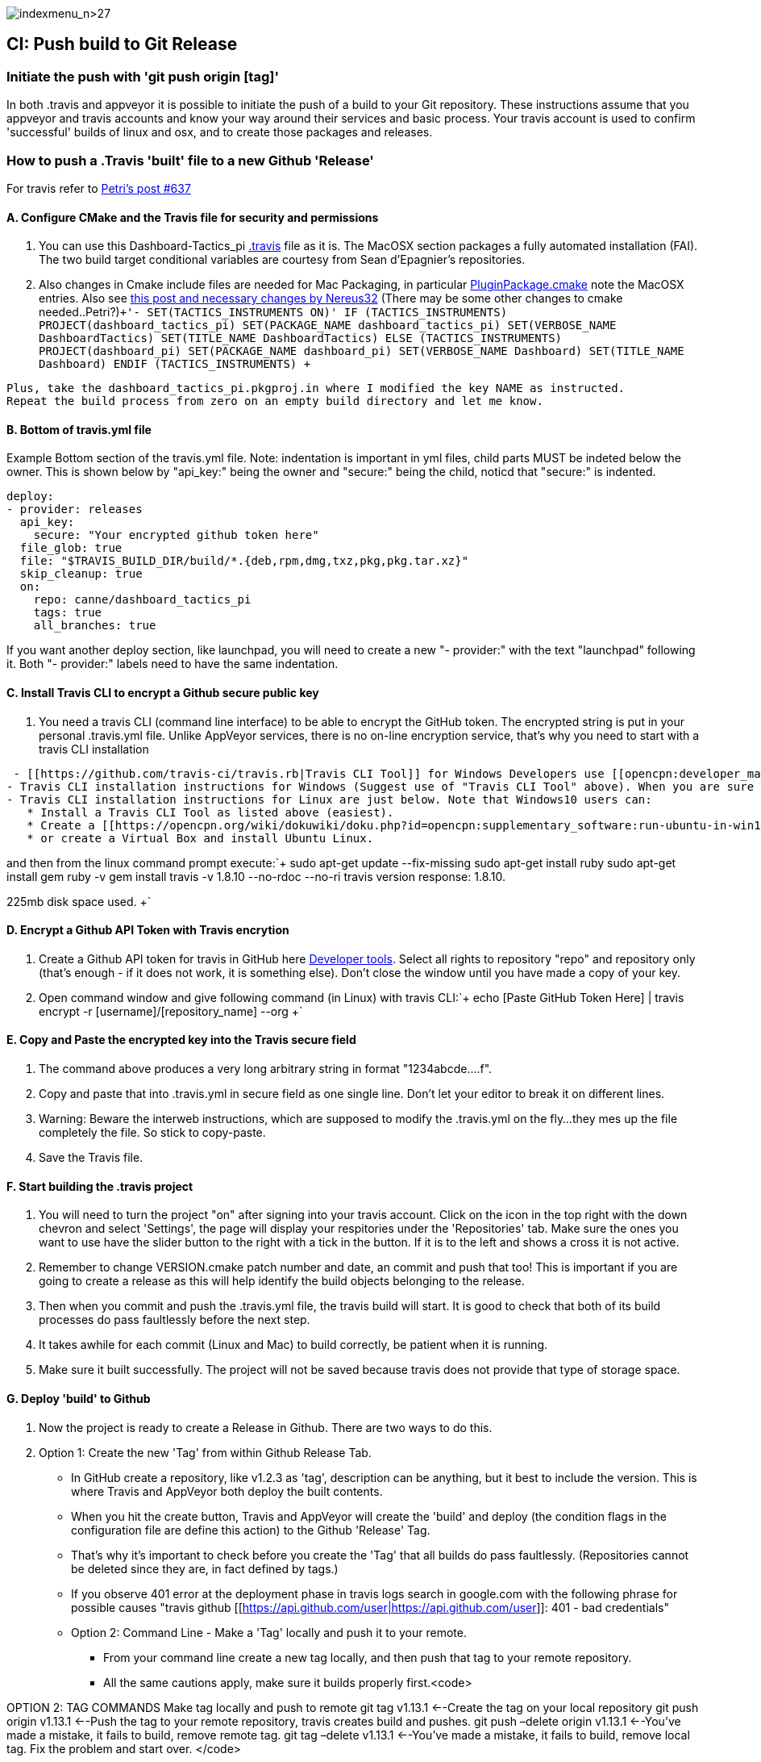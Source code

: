 image:indexmenu_n>27[indexmenu_n>27]

== CI: Push build to Git Release

=== Initiate the push with 'git push origin [tag]'

In both .travis and appveyor it is possible to initiate the push of a
build to your Git repository. These instructions assume that you
appveyor and travis accounts and know your way around their services and
basic process. Your travis account is used to confirm 'successful'
builds of linux and osx, and to create those packages and releases.

=== How to push a .Travis 'built' file to a new Github 'Release'

For travis refer to
http://www.cruisersforum.com/forums/f134/tactics-plugin-166909-2.html#post2913910[Petri's
post #637]

==== A. Configure CMake and the Travis file for security and permissions

. You can use this Dashboard-Tactics_pi
https://github.com/canne/dashboard_tactics_pi/blob/master/.travis.yml[.travis]
file as it is. The MacOSX section packages a fully automated
installation (FAI). The two build target conditional variables are
courtesy from Sean d'Epagnier's repositories.
. Also changes in Cmake include files are needed for Mac Packaging, in
particular
https://github.com/canne/dashboard_tactics_pi/blob/master/cmake/PluginPackage.cmake[PluginPackage.cmake]
note the MacOSX entries. Also see
http://www.cruisersforum.com/forums/f134/tactics-plugin-166909-12.html#post2904905[this
post and necessary changes by Nereus32] (There may be some other changes
to cmake needed..Petri?)`+'- SET(TACTICS_INSTRUMENTS ON)'
IF (TACTICS_INSTRUMENTS)
PROJECT(dashboard_tactics_pi)
SET(PACKAGE_NAME dashboard_tactics_pi)
SET(VERBOSE_NAME DashboardTactics)
SET(TITLE_NAME DashboardTactics)
ELSE (TACTICS_INSTRUMENTS)
PROJECT(dashboard_pi)
SET(PACKAGE_NAME dashboard_pi)
SET(VERBOSE_NAME Dashboard)
SET(TITLE_NAME Dashboard)
ENDIF (TACTICS_INSTRUMENTS)
+`

....
Plus, take the dashboard_tactics_pi.pkgproj.in where I modified the key NAME as instructed.
Repeat the build process from zero on an empty build directory and let me know.
....

==== B. Bottom of travis.yml file

Example Bottom section of the travis.yml file. Note: indentation is
important in yml files, child parts MUST be indeted below the owner.
This is shown below by "api_key:" being the owner and "secure:" being
the child, noticd that "secure:" is indented.

....
deploy:
- provider: releases
  api_key:
    secure: "Your encrypted github token here"
  file_glob: true
  file: "$TRAVIS_BUILD_DIR/build/*.{deb,rpm,dmg,txz,pkg,pkg.tar.xz}"
  skip_cleanup: true
  on:
    repo: canne/dashboard_tactics_pi
    tags: true
    all_branches: true
....

If you want another deploy section, like launchpad, you will need to
create a new "- provider:" with the text "launchpad" following it. Both
"- provider:" labels need to have the same indentation.

==== C. Install Travis CLI to encrypt a Github secure public key

. You need a travis CLI (command line interface) to be able to encrypt
the GitHub token. The encrypted string is put in your personal
.travis.yml file. Unlike AppVeyor services, there is no on-line
encryption service, that's why you need to start with a travis CLI
installation

....
 - [[https://github.com/travis-ci/travis.rb|Travis CLI Tool]] for Windows Developers use [[opencpn:developer_manual:ci_travis_encryption_windows|Rubyinstaller/Gem/Travis]] which still uses 1Gb of disk space but is the easiest alternative.
- Travis CLI installation instructions for Windows (Suggest use of "Travis CLI Tool" above). When you are sure that you have travis CLI up and working, you can start to create the encrypted key. Without it, deployment to GitHub does not work.
- Travis CLI installation instructions for Linux are just below. Note that Windows10 users can:
   * Install a Travis CLI Tool as listed above (easiest).
   * Create a [[https://opencpn.org/wiki/dokuwiki/doku.php?id=opencpn:supplementary_software:run-ubuntu-in-win10|WSL-Windows Subsystem for Linux (Ubuntu 18.04LTS) on Win10 Installation]].
   * or create a Virtual Box and install Ubuntu Linux.
....

and then from the linux command prompt execute:`+
  sudo apt-get update --fix-missing
  sudo apt-get install ruby
  sudo apt-get install gem
  ruby -v
  gem install travis -v 1.8.10 --no-rdoc --no-ri
  travis version
  response: 1.8.10.

225mb disk space used.
+`

==== D. Encrypt a Github API Token with Travis encrytion

. Create a Github API token for travis in GitHub here
https://github.com/settings/tokens[Developer tools]. Select all rights
to repository "repo" and repository only (that's enough - if it does not
work, it is something else). Don't close the window until you have made
a copy of your key.
. Open command window and give following command (in Linux) with travis
CLI:`+  echo [Paste GitHub Token Here] | travis encrypt -r [username]/[repository_name] --org
+`

==== E. Copy and Paste the encrypted key into the Travis secure field

. The command above produces a very long arbitrary string in format
"1234abcde….f".
. Copy and paste that into .travis.yml in secure field as one single
line. Don't let your editor to break it on different lines.
. Warning: Beware the interweb instructions, which are supposed to
modify the .travis.yml on the fly…they mes up the file completely the
file. So stick to copy-paste.
. Save the Travis file.

==== F. Start building the .travis project

. You will need to turn the project "on" after signing into your travis
account. Click on the icon in the top right with the down chevron and
select 'Settings', the page will display your respitories under the
'Repositories' tab. Make sure the ones you want to use have the slider
button to the right with a tick in the button. If it is to the left and
shows a cross it is not active.
. Remember to change VERSION.cmake patch number and date, an commit and
push that too! This is important if you are going to create a release as
this will help identify the build objects belonging to the release.
. Then when you commit and push the .travis.yml file, the travis build
will start. It is good to check that both of its build processes do pass
faultlessly before the next step.
. It takes awhile for each commit (Linux and Mac) to build correctly, be
patient when it is running.
. Make sure it built successfully. The project will not be saved because
travis does not provide that type of storage space.

==== G. Deploy 'build' to Github

. Now the project is ready to create a Release in Github. There are two
ways to do this.
. Option 1: Create the new 'Tag' from within Github Release Tab.

* In GitHub create a repository, like v1.2.3 as 'tag', description can be anything, but it best to include the version. This is where Travis and AppVeyor both deploy the built contents.
* When you hit the create button, Travis and AppVeyor will create the 'build' and deploy (the condition flags in the configuration file are define this action) to the Github 'Release' Tag.
* That's why it's important to check before you create the 'Tag' that all builds do pass faultlessly. (Repositories cannot be deleted since they are, in fact defined by tags.)
* If you observe 401 error at the deployment phase in travis logs search in google.com with the following phrase for possible causes "travis github [[https://api.github.com/user|https://api.github.com/user]]: 401 - bad credentials"
* Option 2: Command Line - Make a 'Tag' locally and push it to your remote.
** From your command line create a new tag locally, and then push that tag to your remote repository.
** All the same cautions apply, make sure it builds properly first.<code>

OPTION 2: TAG COMMANDS Make tag locally and push to remote git tag
v1.13.1 <--Create the tag on your local repository git push origin
v1.13.1 <--Push the tag to your remote repository, travis creates build
and pushes. git push –delete origin v1.13.1 <--You've made a mistake, it
fails to build, remove remote tag. git tag –delete v1.13.1 <--You've
made a mistake, it fails to build, remove local tag. Fix the problem and
start over. </code>

==== H. Troubleshooting

When the Travis build does not work the error messages can be obscure
and not really help too much. A typical message may be:

Skipping a deployment with the provider because this branch is not
permitted:

This is not very helpful as it just says something went wrong not what.

. Check your whole .travis.yml file. Look at it carefully and compare it
to the example given.
. Make sure you have the security token enclosed in double quotes, i.e.
"security/token"
. Make sure the build process has actually worked for the file types you
are trying to transfer to github
. If you have extra values in your yml file make sure you really know
what they do. If you have issues, take all the extranous values out and
see if it works then.
. If necessary find a very small project and play with that as it will
compile much quicker.
. Make all changes in a branch of the main repository as you will have
to do multiple commits to get it working. Once it is working you can
make the changes to your main branch(es) and clean up the 'test' branch

=== How to push an Appveyor 'built' file to a new Github 'Release'

The use and configuration of Appveyor is similar to Travis in many
respects. We use Appveyor to create Windows packages.

==== A. Configure Appveyor.yml file for security and permissions

....
# Artifacts Configuration
artifacts: # push all files in directory
  path: build\*.exe
  name: installer

# Deploy to GitHub Releases
deploy:
# description: 'release created by AppVeyor CI'
  provider: GitHub
  auth_token: # '%GitHub_auth_token%'
    secure: VVAVg9a...[put the appveyor encryption of your github public token here ]...f1OSYg0tS
  artifact: installer
  draft: true
  prerelease: true
  tag: $(APPVEYOR_REPO_TAG_NAME) # use pushed Tag or insert version name
  on:
    configuration: Release  # Debug contains non-redist MS DLLs
    APPVEYOR_REPO_TAG: true   # deploy on tag push only
#   branch: master   # release from master branch only
....

. You can also use this Weatherfax_pi
https://github.com/seandepagnier/weatherfax_pi/files/3112304/appveyor.yml.txt[appveyor.yml]
file for reference and there are some
https://github.com/seandepagnier/weatherfax_pi/issues/134[in process
notes] available.
. Login to your Appveyor Account and Create a
_https://github.com/settings/tokens[Github API Public Security Token]_
under _New Personal Token_, entering a "Note" similar to
_Appveyor_auth_token_[plugin_name]_ and then select a Permissions
"Scope" for "REPO" by checking "Repo".
. Copy the resulting code to your clipboard and somewhere else, as this
is the last time you will have access to the public key.

==== B. Encrypt a Github secure public key using Appveyor Encrypt Service

. Sign into the https://ci.appveyor.com/tools/encrypt[Appveyor
Encryption Service] and paste the public key into the field.
. Push "Encrypt". Copy the result to clipboard.

==== C. Copy and Paste the encrypted key into the Appveyor secure field

. Then paste that into the appveyor.yml file after auth_token: and
secure:, where the words _<encrypted GitHub API token here>_ occur. The
encrypted public token can be enclosed by quotes.
. Save the appveyor.yml file,

==== D. Start building the Appveyor project

. You will need to select or turn the project "on" after signing into
your appveyor account.
. Then when you commit appveyor.yml file, the appveyor 'build' will
start. It is good to check that its build processes do pass faultlessly
before the next step. Commit and push to the remote repository.
. Additionally you must remember to change VERSION.cmake patch number
and date, an commit and push that!`+git add appveyor.yml
git commit -a -m "update appveyor.yml"
git push origin master
+`

==== E. Deploy 'build' to Github

. It takes awhile for the commit (Windows) to build correctly, be
patient when it is running.
. Make sure it built successfully by checking that the Artifact Tab for
the install package file.
. Now the project is ready to create a Release in Github. There are two
ways to do this.
. Option 1: Create the new 'Tag' from within Github Release Tab.

....
    * In GitHub create a repository, like v1.2.3 as 'tag', description can be anything, but it best to include the version. This is where Travis and AppVeyor both deploy the built contents.
    * When you hit the create button, Travis and AppVeyor will create the 'build' and deploy (the condition flags in the configuration file are define this action) to the Github 'Release' Tag.
    * That's why it's important to check before you create the 'Tag' that all builds do pass faultlessly. (Repositories cannot be deleted since they are, in fact defined by tags.)
    * If you observe 401 error at the deployment phase in travis logs search in google.com with the following phrase for possible causes "travis github [[https://api.github.com/user|https://api.github.com/user]]: 401 - bad credentials"
- Option 2: Command Line - Make a 'Tag' locally and push it to your remote.
    * From your command line create a new tag locally, and then push that tag to your remote repository.
    * All the same cautions apply, make sure it builds properly first.<code>
....

OPTION 2: TAG COMMANDS Make tag locally and then push to remote </code>

....
Examples:
git tag v1.9.1-ov42    <--Create the tag on your local repository
git push origin v1.9.1-ov42  <--Push the tag to your remote repository, travis creates build and pushes.
git push –delete origin v1.9.1-ov42  <--You've made a mistake, it fails to build, remove remote tag.
git tag –delete v1.9.1-ov42  <--You've made a mistake, it fails to build, remove local tag.
Fix the problem and start over.
....

==== F. What happens upon Deployment

* The git push origin v1.9.1-ov42 Tag command is executed.
* Upon which a new Release & Tag "v1.9.3-ov42-test" gets created in
GitHub "Releases", which now contains the results of the - - Appveyor
build under the "Assets" label. You should find a file similar to
"weatherfax_pi-1.9.3-ov42-win32.exe".
* See
https://github.com/rgleason/weatherfax_pi/releases/tag/v1.9.3-ov42-test[https:__github.com/rgleason/weatherfax_pi/releases/tag/v1.9.3-ov42-test]]
* The Appveyor 'Console Tab' shows:
[[https:__ci.appveyor.com/project/rgleason/weatherfax-pi|https:__ci.appveyor.com/project/rgleason/weatherfax-pi]]
* The Appveyor "Artifacts Tab" shows the file pushed to Github
----
'Release':
[[https:__ci.appveyor.com/project/rgleason/weatherfax-pi/build/artifacts|https://ci.appveyor.com/project/rgleason/weatherfax-pi/build/artifacts]`+  Collecting artifacts...
  Found artifact 'build\weatherfax_pi-1.9.3-ov42-win32.exe' matching 'build\*.exe' path
  Uploading artifacts...
  [1/1] build\weatherfax_pi-1.9.3-ov42-win32.exe (721,873 bytes)...100%
  Deploying using GitHub provider
  Creating "v1.9.3-ov42-test" release for repository "rgleason/weatherfax_pi" tag "v1.9.3-ov42-test" commit "05b6418e674b7d722424146c8efe2745a88b635b"...OK
  Uploading "weatherfax_pi-1.9.3-ov42-win32.exe" to release assets...OK
  Build success
----

==== G. How to get to these Appveyor Locations? The simplest way to access

Appveyor is through Github commits
eg:https://github.com/rgleason/weatherfax_pi/commits/master

* If appveyor succeeds in creation of an Artifact - green check.
* If appveyor succeeds in creation of an Artifact and a Release (if a
new Tag is pushed to remote.) - green check.

Note that VERSION.cmake entries/changes and TAG must be manually
coordinated!

=== Additional Notes

For more information about setting the auth_token security please read
notes in Appveyor Forum discussions:

* https://help.appveyor.com/discussions/problems/23134-push-built-file-to-opensource-public-github-release#comment_47202099[Push
built Artifact .exe to Github "Release" (opensource, public repos, dev
account) Post 13 by fcgleason on Apr 23, 2019 @ 09:31 PM]
* See
https://help.appveyor.com/discussions/questions/36997-git-branch-delete-and-git-squash-effect-on-appveyor[Git
branch --delete and Git Squash -Effect on Appveyor]

It just updates the patch number and updates the Appveyor file so that
we can push a new tag to the remote repository and then appveyor will
push the windows artifact into the Release (new tag). (This just
requires the setup of a personnal auth_token and copying the Yaml
encrypted version of that into the appveyor file.)

It's a nice efficient way to make a release with an identical tag. This
is what I've done on my repository:

==== More information for Appveyor

* http://www.cruisersforum.com/forums/f134/beta-test-technical-30929-7.html#post2876644[Post
#2396]
* http://www.cruisersforum.com/forums/f134/beta-test-technical-30929-6.html#post2887625[Post
#2047]
* http://www.cruisersforum.com/forums/f134/beta-test-technical-30929-4.html#post2894107[Post
#2425]
* https://github.com/seandepagnier/weatherfax_pi/issues/134[Use of
appveyor 'auth_token' to push a new github release #134]
* http://www.cruisersforum.com/forums/f134/beta-test-technical-30929-7.html#post2873659[Getting
auth token]

:
